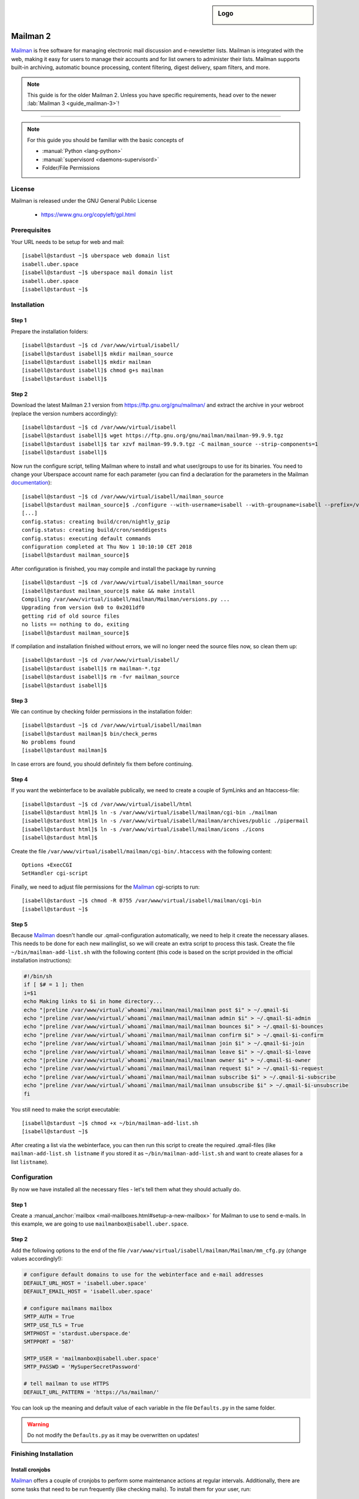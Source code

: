 .. highlight:: console

.. author:: Thomas Hoffmann <uberlab@emptyweb.de>
.. author:: ezra <ezra@posteo.de>

.. sidebar:: Logo

  .. image:: _static/images/mailman.jpg
      :align: center

#########
Mailman 2
#########

Mailman_ is free software for managing electronic mail discussion and e-newsletter lists. Mailman is integrated with the web, making it easy for users to manage their accounts and for list owners to administer their lists. Mailman supports built-in archiving, automatic bounce processing, content filtering, digest delivery, spam filters, and more.

.. note:: This guide is for the older Mailman 2. Unless you have specific requirements, head over to the newer :lab:`Mailman 3 <guide_mailman-3>`!

----

.. note:: For this guide you should be familiar with the basic concepts of

  * :manual:`Python <lang-python>`
  * :manual:`supervisord <daemons-supervisord>`
  * Folder/File Permissions

License
=======

Mailman is released under the GNU General Public License

  * https://www.gnu.org/copyleft/gpl.html

Prerequisites
=============

Your URL needs to be setup for web and mail:

::

 [isabell@stardust ~]$ uberspace web domain list
 isabell.uber.space
 [isabell@stardust ~]$ uberspace mail domain list
 isabell.uber.space
 [isabell@stardust ~]$

Installation
============

Step 1
------
Prepare the installation folders:

::

 [isabell@stardust ~]$ cd /var/www/virtual/isabell/
 [isabell@stardust isabell]$ mkdir mailman_source
 [isabell@stardust isabell]$ mkdir mailman
 [isabell@stardust isabell]$ chmod g+s mailman
 [isabell@stardust isabell]$

Step 2
------

Download the latest Mailman 2.1 version from https://ftp.gnu.org/gnu/mailman/ and extract the archive in your webroot (replace the version numbers accordingly):

::

 [isabell@stardust ~]$ cd /var/www/virtual/isabell
 [isabell@stardust isabell]$ wget https://ftp.gnu.org/gnu/mailman/mailman-99.9.9.tgz
 [isabell@stardust isabell]$ tar xzvf mailman-99.9.9.tgz -C mailman_source --strip-components=1
 [isabell@stardust isabell]$

Now run the configure script, telling Mailman where to install and what user/groups to use for its binaries. You need to change your Uberspace account name for each parameter (you can find a declaration for the parameters in the Mailman documentation_):

::


 [isabell@stardust ~]$ cd /var/www/virtual/isabell/mailman_source
 [isabell@stardust mailman_source]$ ./configure --with-username=isabell --with-groupname=isabell --prefix=/var/www/virtual/isabell/mailman/ --with-mail-gid=isabell --with-cgi-gid=isabell
 [...]
 config.status: creating build/cron/nightly_gzip
 config.status: creating build/cron/senddigests
 config.status: executing default commands
 configuration completed at Thu Nov 1 10:10:10 CET 2018
 [isabell@stardust mailman_source]$

After configuration is finished, you may compile and install the package by running

::

 [isabell@stardust ~]$ cd /var/www/virtual/isabell/mailman_source
 [isabell@stardust mailman_source]$ make && make install
 Compiling /var/www/virtual/isabell/mailman/Mailman/versions.py ...
 Upgrading from version 0x0 to 0x2011df0
 getting rid of old source files
 no lists == nothing to do, exiting
 [isabell@stardust mailman_source]$


If compilation and installation finished without errors, we will no longer need the source files now, so clean them up:

::

 [isabell@stardust ~]$ cd /var/www/virtual/isabell/
 [isabell@stardust isabell]$ rm mailman-*.tgz
 [isabell@stardust isabell]$ rm -fvr mailman_source
 [isabell@stardust isabell]$


Step 3
------

We can continue by checking folder permissions in the installation folder:

::

 [isabell@stardust ~]$ cd /var/www/virtual/isabell/mailman
 [isabell@stardust mailman]$ bin/check_perms
 No problems found
 [isabell@stardust mailman]$

In case errors are found, you should definitely fix them before continuing.

Step 4
------

If you want the webinterface to be available publically, we need to create a couple of SymLinks and an htaccess-file:

::

 [isabell@stardust ~]$ cd /var/www/virtual/isabell/html
 [isabell@stardust html]$ ln -s /var/www/virtual/isabell/mailman/cgi-bin ./mailman
 [isabell@stardust html]$ ln -s /var/www/virtual/isabell/mailman/archives/public ./pipermail
 [isabell@stardust html]$ ln -s /var/www/virtual/isabell/mailman/icons ./icons
 [isabell@stardust html]$

Create the file ``/var/www/virtual/isabell/mailman/cgi-bin/.htaccess`` with the following content:

::

 Options +ExecCGI
 SetHandler cgi-script

Finally, we need to adjust file permissions for the Mailman_ cgi-scripts to run:

::

 [isabell@stardust ~]$ chmod -R 0755 /var/www/virtual/isabell/mailman/cgi-bin
 [isabell@stardust ~]$

Step 5
------

Because Mailman_ doesn't handle our .qmail-configuration automatically, we need to help it create the necessary aliases. This needs to be done for each new mailinglist, so we will create an extra script to process this task. Create the file ``~/bin/mailman-add-list.sh`` with the following content (this code is based on the script provided in the official installation instructions):

.. code :: bash

 #!/bin/sh
 if [ $# = 1 ]; then
 i=$1
 echo Making links to $i in home directory...
 echo "|preline /var/www/virtual/`whoami`/mailman/mail/mailman post $i" > ~/.qmail-$i
 echo "|preline /var/www/virtual/`whoami`/mailman/mail/mailman admin $i" > ~/.qmail-$i-admin
 echo "|preline /var/www/virtual/`whoami`/mailman/mail/mailman bounces $i" > ~/.qmail-$i-bounces
 echo "|preline /var/www/virtual/`whoami`/mailman/mail/mailman confirm $i" > ~/.qmail-$i-confirm
 echo "|preline /var/www/virtual/`whoami`/mailman/mail/mailman join $i" > ~/.qmail-$i-join
 echo "|preline /var/www/virtual/`whoami`/mailman/mail/mailman leave $i" > ~/.qmail-$i-leave
 echo "|preline /var/www/virtual/`whoami`/mailman/mail/mailman owner $i" > ~/.qmail-$i-owner
 echo "|preline /var/www/virtual/`whoami`/mailman/mail/mailman request $i" > ~/.qmail-$i-request
 echo "|preline /var/www/virtual/`whoami`/mailman/mail/mailman subscribe $i" > ~/.qmail-$i-subscribe
 echo "|preline /var/www/virtual/`whoami`/mailman/mail/mailman unsubscribe $i" > ~/.qmail-$i-unsubscribe
 fi

You still need to make the script executable:

::

 [isabell@stardust ~]$ chmod +x ~/bin/mailman-add-list.sh
 [isabell@stardust ~]$

After creating a list via the webinterface, you can then run this script to create the required .qmail-files (like ``mailman-add-list.sh listname`` if you stored it as ``~/bin/mailman-add-list.sh`` and want to create aliases for a list ``listname``).

Configuration
=============

By now we have installed all the necessary files - let's tell them what they should actually do.

Step 1
------

Create a :manual_anchor:`mailbox <mail-mailboxes.html#setup-a-new-mailbox>` for Mailman to use to send e-mails. In this example, we are going to use ``mailmanbox@isabell.uber.space``.

Step 2
------

Add the following options to the end of the file ``/var/www/virtual/isabell/mailman/Mailman/mm_cfg.py`` (change values accordingly!):

.. code:: python

 # configure default domains to use for the webinterface and e-mail addresses
 DEFAULT_URL_HOST = 'isabell.uber.space'
 DEFAULT_EMAIL_HOST = 'isabell.uber.space'

 # configure mailmans mailbox
 SMTP_AUTH = True
 SMTP_USE_TLS = True
 SMTPHOST = 'stardust.uberspace.de'
 SMTPPORT = '587'

 SMTP_USER = 'mailmanbox@isabell.uber.space'
 SMTP_PASSWD = 'MySuperSecretPassword'

 # tell mailman to use HTTPS
 DEFAULT_URL_PATTERN = 'https://%s/mailman/'

You can look up the meaning  and default value of each variable in the file ``Defaults.py`` in the same folder.

.. warning:: Do not modify the ``Defaults.py`` as it may be overwritten on updates!


Finishing Installation
======================

Install cronjobs
----------------

Mailman_ offers a couple of cronjobs to perform some maintenance actions at regular intervals. Additionally, there are some tasks that need to be run frequently (like checking mails). To install them for your user, run:

::

 [isabell@stardust ~]$ cd /var/www/virtual/isabell/mailman
 [isabell@stardust mailman]$ echo "* * * * * /var/www/virtual/$USER/mailman/bin/qrunner --runner=All --once" >> cron/crontab.in
 [isabell@stardust mailman]$ crontab cron/crontab.in
 [isabell@stardust mailman]$

Create the first mailinglist
----------------------------

Now we are ready to create the first mailing list! Simply run

::

 [isabell@stardust ~]$ /var/www/virtual/isabell/mailman/bin/newlist mailman
 Enter the email of the person running the list: isabell@uber.space
 Initial test password:
 [...]
 Hit enter to notify test owner...
 [isabell@stardust ~]$

and follow the on-screen instructions.

.. warning:: Don't forget to create the .qmail-aliases using the 'mailman-add-list.sh' script afterwards!

Redirect HTTP-requests
----------------------

If you don't want a pesky HTTP 403 (Forbidden) error when someone calls ``https://isabell.uber.space/mailman``, you can extend the ``.htaccess`` in ``/var/www/virtual/isabell/mailman/cgi-bin`` with the following lines and they will be redirected to the ``listinfo`` page:

::

 RewriteEngine on
 RewriteBase /
 RewriteCond %{REQUEST_URI} ^\/mailman\/$
 RewriteRule .* mailman/listinfo [R=301,L]

All done! Enjoy using your new list manager available at ``https://isabell.uber.space/mailman``!

This guide is based on the `official Mailman 2.1 installation instructions <https://www.gnu.org/software/mailman/mailman-install/front.html>`_.

.. _Mailman: http://www.list.org/
.. _documentation: https://www.gnu.org/software/mailman/mailman-install.txt


.. authors::

